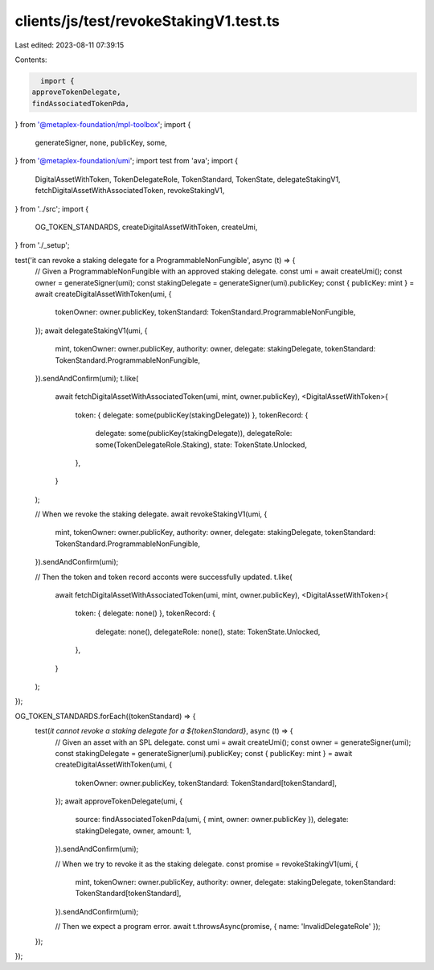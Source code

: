 clients/js/test/revokeStakingV1.test.ts
=======================================

Last edited: 2023-08-11 07:39:15

Contents:

.. code-block:: ts

    import {
  approveTokenDelegate,
  findAssociatedTokenPda,
} from '@metaplex-foundation/mpl-toolbox';
import {
  generateSigner,
  none,
  publicKey,
  some,
} from '@metaplex-foundation/umi';
import test from 'ava';
import {
  DigitalAssetWithToken,
  TokenDelegateRole,
  TokenStandard,
  TokenState,
  delegateStakingV1,
  fetchDigitalAssetWithAssociatedToken,
  revokeStakingV1,
} from '../src';
import {
  OG_TOKEN_STANDARDS,
  createDigitalAssetWithToken,
  createUmi,
} from './_setup';

test('it can revoke a staking delegate for a ProgrammableNonFungible', async (t) => {
  // Given a ProgrammableNonFungible with an approved staking delegate.
  const umi = await createUmi();
  const owner = generateSigner(umi);
  const stakingDelegate = generateSigner(umi).publicKey;
  const { publicKey: mint } = await createDigitalAssetWithToken(umi, {
    tokenOwner: owner.publicKey,
    tokenStandard: TokenStandard.ProgrammableNonFungible,
  });
  await delegateStakingV1(umi, {
    mint,
    tokenOwner: owner.publicKey,
    authority: owner,
    delegate: stakingDelegate,
    tokenStandard: TokenStandard.ProgrammableNonFungible,
  }).sendAndConfirm(umi);
  t.like(
    await fetchDigitalAssetWithAssociatedToken(umi, mint, owner.publicKey),
    <DigitalAssetWithToken>{
      token: { delegate: some(publicKey(stakingDelegate)) },
      tokenRecord: {
        delegate: some(publicKey(stakingDelegate)),
        delegateRole: some(TokenDelegateRole.Staking),
        state: TokenState.Unlocked,
      },
    }
  );

  // When we revoke the staking delegate.
  await revokeStakingV1(umi, {
    mint,
    tokenOwner: owner.publicKey,
    authority: owner,
    delegate: stakingDelegate,
    tokenStandard: TokenStandard.ProgrammableNonFungible,
  }).sendAndConfirm(umi);

  // Then the token and token record acconts were successfully updated.
  t.like(
    await fetchDigitalAssetWithAssociatedToken(umi, mint, owner.publicKey),
    <DigitalAssetWithToken>{
      token: { delegate: none() },
      tokenRecord: {
        delegate: none(),
        delegateRole: none(),
        state: TokenState.Unlocked,
      },
    }
  );
});

OG_TOKEN_STANDARDS.forEach((tokenStandard) => {
  test(`it cannot revoke a staking delegate for a ${tokenStandard}`, async (t) => {
    // Given an asset with an SPL delegate.
    const umi = await createUmi();
    const owner = generateSigner(umi);
    const stakingDelegate = generateSigner(umi).publicKey;
    const { publicKey: mint } = await createDigitalAssetWithToken(umi, {
      tokenOwner: owner.publicKey,
      tokenStandard: TokenStandard[tokenStandard],
    });
    await approveTokenDelegate(umi, {
      source: findAssociatedTokenPda(umi, { mint, owner: owner.publicKey }),
      delegate: stakingDelegate,
      owner,
      amount: 1,
    }).sendAndConfirm(umi);

    // When we try to revoke it as the staking delegate.
    const promise = revokeStakingV1(umi, {
      mint,
      tokenOwner: owner.publicKey,
      authority: owner,
      delegate: stakingDelegate,
      tokenStandard: TokenStandard[tokenStandard],
    }).sendAndConfirm(umi);

    // Then we expect a program error.
    await t.throwsAsync(promise, { name: 'InvalidDelegateRole' });
  });
});


